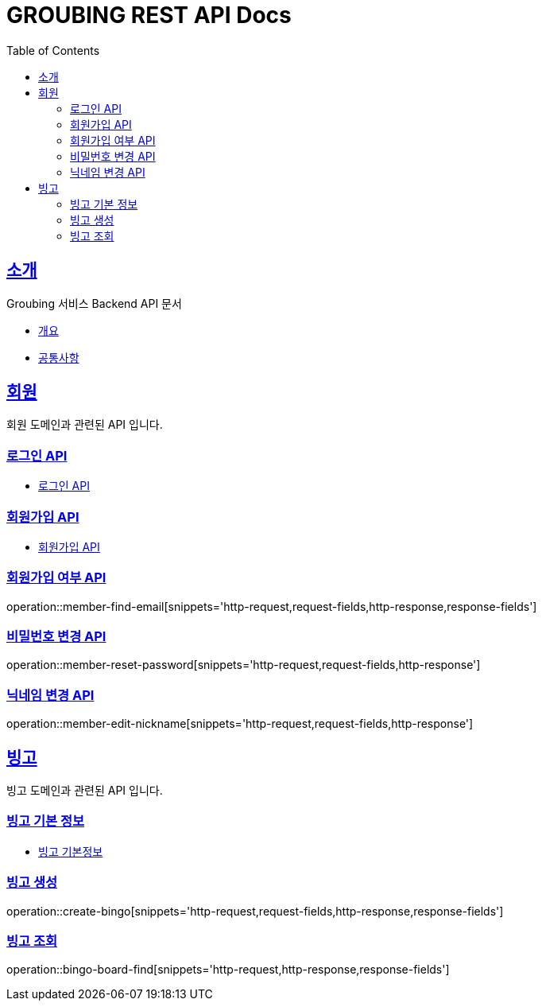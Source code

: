 = GROUBING REST API Docs
:doctype: book
:icons: font
:source-highlighter: highlightjs
:toc: left
:toclevels: 2
:sectlinks:

[[introduction]]
== 소개

Groubing 서비스 Backend API 문서

* link:overview.html[개요,window=_blank]
* link:common.html[공통사항,window=_blank]

[[member]]
== 회원

회원 도메인과 관련된 API 입니다.

[[member-login]]
=== 로그인 API

* link:member/LoginApi.html[로그인 API,window=_blank]

[[member-signup]]
=== 회원가입 API

* link:member/SignUpApi.html[회원가입 API,window=_blank]

[[member-find-email]]
=== 회원가입 여부 API

operation::member-find-email[snippets='http-request,request-fields,http-response,response-fields']

[[member-reset-password]]
=== 비밀번호 변경 API

operation::member-reset-password[snippets='http-request,request-fields,http-response']

[[member-edit-nickname]]
=== 닉네임 변경 API

operation::member-edit-nickname[snippets='http-request,request-fields,http-response']

[[bingo]]
== 빙고

빙고 도메인과 관련된 API 입니다.

=== 빙고 기본 정보

* link:bingo/BingoInfo.html[빙고 기본정보,window=_blank]

[[bingo-create]]
=== 빙고 생성

operation::create-bingo[snippets='http-request,request-fields,http-response,response-fields']

[[bingo-find]]
=== 빙고 조회

operation::bingo-board-find[snippets='http-request,http-response,response-fields']
